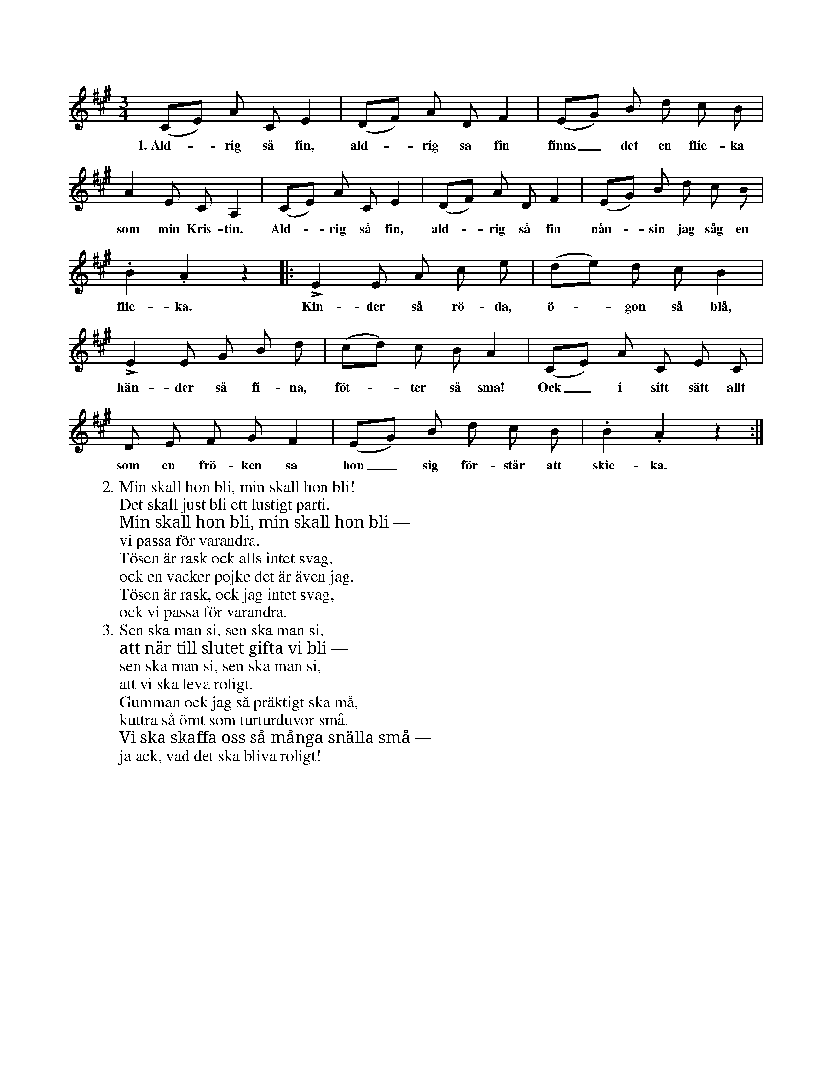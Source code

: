X:73
T:
S:Uppt. efter fru Brodén, Klintehamn.
M:3/4
L:1/8
K:A
(CE) A C E2|(DF) A D F2|(EG) B d c B|
w:1.~Ald--rig så fin, ald--rig så fin finns_ det en flic-ka
A2 E C A,2|(CE) A C E2|(DF) A D F2|(EG) B d c B|
w:som min Kris-tin. Ald--rig så fin, ald--rig så fin nån--sin jag såg en
.B2 .A2 z2|:LE2 E A c e|(de) d c B2|
w:flic-ka. Kin-der så rö-da, ö--gon så blå,
LE2 E G B d|(cd) c B A2|(CE) A C E C|
w:hän-der så fi-na, föt--ter så små! Ock_ i sitt sätt allt
D E F G F2|(EG) B d c B|.B2 .A2 z2:|
w:som en frö-ken så hon_ sig för-står att skic-ka.
W:2. Min skall hon bli, min skall hon bli!
W:   Det skall just bli ett lustigt parti.
W:   Min skall hon bli, min skall hon bli —
W:   vi passa för varandra.
W:   Tösen är rask ock alls intet svag,
W:   ock en vacker pojke det är även jag.
W:   Tösen är rask, ock jag intet svag,
W:   ock vi passa för varandra.
W:3. Sen ska man si, sen ska man si,
W:   att när till slutet gifta vi bli —
W:   sen ska man si, sen ska man si,
W:   att vi ska leva roligt.
W:   Gumman ock jag så präktigt ska må,
W:   kuttra så ömt som turturduvor små.
W:   Vi ska skaffa oss så många snälla små —
W:   ja ack, vad det ska bliva roligt!
